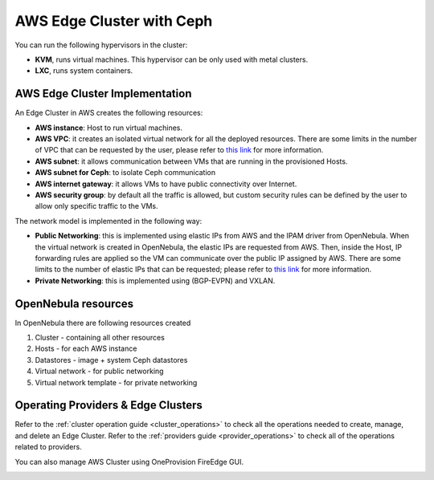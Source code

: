 .. _aws_cluster_ceph:

==========================
AWS Edge Cluster with Ceph
==========================

You can run the following hypervisors in the cluster:

* **KVM**, runs virtual machines. This hypervisor can be only used with metal clusters.
* **LXC**, runs system containers.

AWS Edge Cluster Implementation
================================================================================

An Edge Cluster in AWS creates the following resources:

* **AWS instance**: Host to run virtual machines.
* **AWS VPC**: it creates an isolated virtual network for all the deployed resources. There are some limits in the number of VPC that can be requested by the user, please refer to `this link <https://docs.aws.amazon.com/vpc/latest/userguide/amazon-vpc-limits.html>`__ for more information.
* **AWS subnet**: it allows communication between VMs that are running in the provisioned Hosts.
* **AWS subnet for Ceph**: to isolate Ceph communication
* **AWS internet gateway**: it allows VMs to have public connectivity over Internet.
* **AWS security group**: by default all the traffic is allowed, but custom security rules can be defined by the user to allow only specific traffic to the VMs.

The network model is implemented in the following way:

* **Public Networking**: this is implemented using elastic IPs from AWS and the IPAM driver from OpenNebula. When the virtual network is created in OpenNebula, the elastic IPs are requested from AWS. Then, inside the Host, IP forwarding rules are applied so the VM can communicate over the public IP assigned by AWS. There are some limits to the number of elastic IPs that can be requested; please refer to `this link <https://docs.aws.amazon.com/AWSEC2/latest/UserGuide/elastic-ip-addresses-eip.html#using-instance-addressing-limit>`__ for more information.
* **Private Networking**: this is implemented using (BGP-EVPN) and VXLAN.

|image_cluster_ceph|

OpenNebula resources
================================================================================
In OpenNebula there are following resources created

1. Cluster - containing all other resources
2. Hosts - for each AWS instance
3. Datastores - image + system Ceph datastores
4. Virtual network - for public networking
5. Virtual network template - for private networking


Operating Providers & Edge Clusters
================================================================================

Refer to the :ref:`cluster operation guide <cluster_operations>` to check all the operations needed to create, manage, and delete an Edge Cluster. Refer to the :ref:`providers guide <provider_operations>` to check all of the operations related to providers.

You can also manage AWS Cluster using OneProvision FireEdge GUI.

|image_fireedge|

.. |image_cluster_ceph| image:: /images/aws_ceph_deployment.png
.. |image_fireedge| image:: /images/oneprovision_fireedge.png
